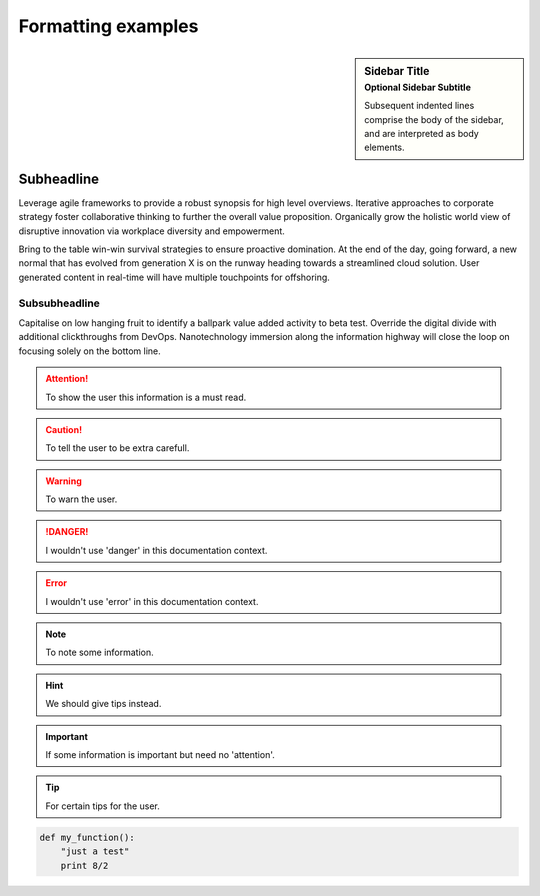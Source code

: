 Formatting examples
===================

.. sidebar:: Sidebar Title
   :subtitle: Optional Sidebar Subtitle

   Subsequent indented lines comprise
   the body of the sidebar, and are
   interpreted as body elements.

Subheadline
-----------

Leverage agile frameworks to provide a robust synopsis for high level overviews. Iterative approaches to corporate strategy foster collaborative thinking to further the overall value proposition. Organically grow the holistic world view of disruptive innovation via workplace diversity and empowerment.

Bring to the table win-win survival strategies to ensure proactive domination. At the end of the day, going forward, a new normal that has evolved from generation X is on the runway heading towards a streamlined cloud solution. User generated content in real-time will have multiple touchpoints for offshoring.

Subsubheadline
^^^^^^^^^^^^^^

Capitalise on low hanging fruit to identify a ballpark value added activity to beta test. Override the digital divide with additional clickthroughs from DevOps. Nanotechnology immersion along the information highway will close the loop on focusing solely on the bottom line.


.. attention:: To show the user this information is a must read.
.. caution:: To tell the user to be extra carefull.
.. warning:: To warn the user.
.. danger:: I wouldn't use 'danger' in this documentation context.
.. error:: I wouldn't use 'error' in this documentation context.
.. note:: To note some information.
.. hint:: We should give tips instead.
.. important:: If some information is important but need no 'attention'.
.. tip:: For certain tips for the user.


.. code:: python

  def my_function():
      "just a test"
      print 8/2

